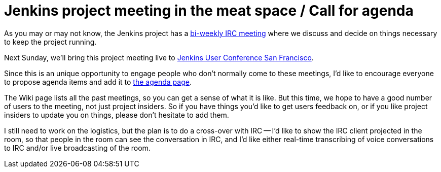 = Jenkins project meeting in the meat space / Call for agenda
:page-layout: blog
:page-tags: general , feedback ,meetup ,javaone ,juc
:page-author: kohsuke

As you may or may not know, the Jenkins project has a https://wiki.jenkins.io/display/JENKINS/Governance+Meeting+Agenda[bi-weekly IRC meeting] where we discuss and decide on things necessary to keep the project running.

Next Sunday, we'll bring this project meeting live to https://www.cloudbees.com/jenkins-user-conference-2012-san-francisco.cb[Jenkins User Conference San Francisco].

Since this is an unique opportunity to engage people who don't normally come to these meetings, I'd like to encourage everyone to propose agenda items and add it to link:/project/governance-meeting[the agenda page].

The Wiki page lists all the past meetings, so you can get a sense of what it is like. But this time, we hope to have a good number of users to the meeting, not just project insiders. So if you have things you'd like to get users feedback on, or if you like project insiders to update you on things, please don't hesitate to add them.

I still need to work on the logistics, but the plan is to do a cross-over with IRC -- I'd like to show the IRC client projected in the room, so that people in the room can see the conversation in IRC, and I'd like either real-time transcribing of voice conversations to IRC and/or live broadcasting of the room.
